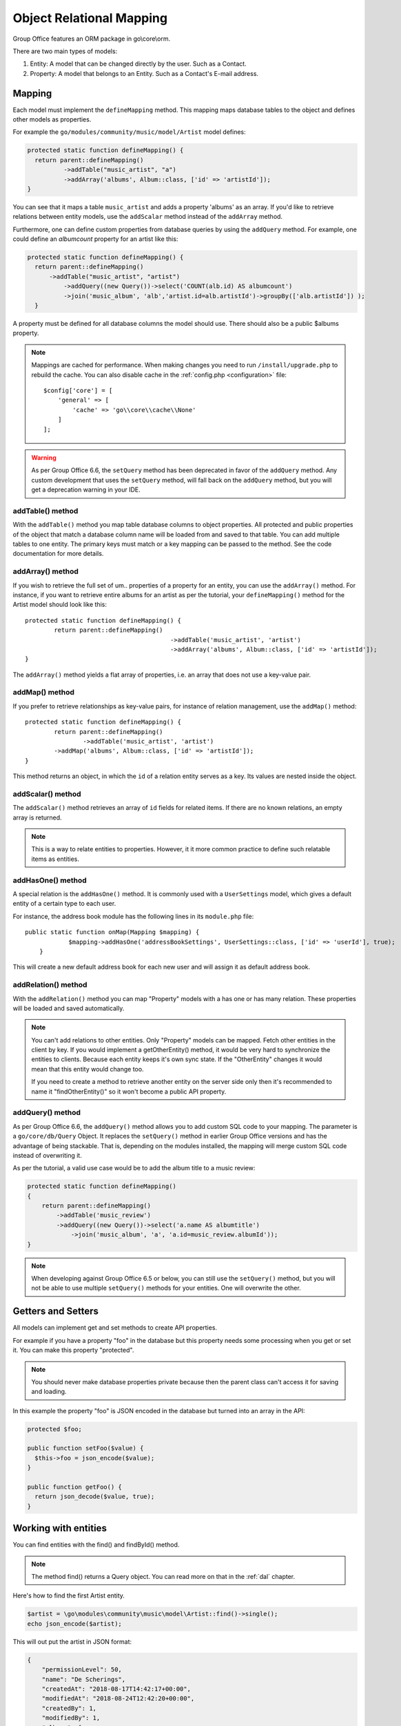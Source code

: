 .. _orm:

Object Relational Mapping
=========================

Group Office features an ORM package in go\\core\\orm.

There are two main types of models:

1. Entity: A model that can be changed directly by the user. Such as a Contact.
2. Property: A model that belongs to an Entity. Such as a Contact's E-mail address.


Mapping
-------

Each model must implement the ``defineMapping`` method. This mapping maps database
tables to the object and defines other models as properties.

For example the ``go/modules/community/music/model/Artist`` model defines:

.. code:: php

  protected static function defineMapping() {
    return parent::defineMapping()
            ->addTable("music_artist", "a")
            ->addArray('albums', Album::class, ['id' => 'artistId']);
  }

You can see that it maps a table ``music_artist`` and adds a property 'albums' as an array. If you'd like to retrieve
relations between entity models, use the ``addScalar`` method instead of the ``addArray`` method.

Furthermore, one can define custom properties from database queries by using the ``addQuery`` method. For example, one
could define an `albumcount` property for an artist like this:

.. code:: php

  protected static function defineMapping() {
    return parent::defineMapping()
        ->addTable("music_artist", "artist")
            ->addQuery((new Query())->select('COUNT(alb.id) AS albumcount')
            ->join('music_album', 'alb','artist.id=alb.artistId')->groupBy(['alb.artistId']) );
    }

A property must be defined for all database columns the model should use.
There should also be a public $albums property.

.. note:: Mappings are cached for performance. When making changes you need to 
   run ``/install/upgrade.php`` to rebuild the cache. You can also disable cache in the :ref:`config.php <configuration>` file::

        $config['core'] = [
            'general' => [
                'cache' => 'go\\core\\cache\\None'
            ]
        ];


.. warning:: As per Group Office 6.6, the ``setQuery`` method has been deprecated in favor of the ``addQuery`` method.
   Any custom development that uses the ``setQuery`` method, will fall back on the ``addQuery`` method, but you will
   get a deprecation warning in your IDE.

addTable() method
`````````````````
With the ``addTable()`` method you map table database columns to object properties.
All protected and public properties of the object that match a database column 
name will be loaded from and saved to that table. You can add multiple tables
to one entity. The primary keys must match or a key mapping can be passed to the
method. See the code documentation for more details.

addArray() method
`````````````````
If you wish to retrieve the full set of um.. properties of a property for an entity,
you can use the ``addArray()`` method. For instance, if you want to retrieve entire
albums for an artist as per the tutorial, your ``defineMapping()`` method for the Artist
model should look like this::

	protected static function defineMapping() {
		return parent::defineMapping()
						->addTable('music_artist', 'artist')
						->addArray('albums', Album::class, ['id' => 'artistId']);
	}

The ``addArray()`` method yields a flat array of properties, i.e. an array that does not use a
key-value pair.

addMap() method
```````````````

If you prefer to retrieve relationships as key-value pairs, for instance of relation management,
use the ``addMap()`` method::


	protected static function defineMapping() {
		return parent::defineMapping()
			->addTable('music_artist', 'artist')
	        ->addMap('albums', Album::class, ['id' => 'artistId']);
	}

This method returns an object, in which the ``id`` of a relation entity serves as a key. Its
values are nested inside the object.

addScalar() method
``````````````````
The ``addScalar()`` method retrieves an array of ``id`` fields for related items. If there are
no known relations, an empty array is returned.

.. note:: This is a way to relate entities to properties. However, it it more common practice
   to define such relatable items as entities.

addHasOne() method
``````````````````
A special relation is the ``addHasOne()`` method. It is commonly used with a ``UserSettings`` model,
which gives a default entity of a certain type to each user.

For instance, the address book module has the following lines in its ``module.php`` file::

    public static function onMap(Mapping $mapping) {
		$mapping->addHasOne('addressBookSettings', UserSettings::class, ['id' => 'userId'], true);
	}

This will create a new default address book for each new user and will assign it as default address book.

addRelation() method
````````````````````
With the ``addRelation()`` method you can map "Property" models with a has one or has many
relation. These properties will be loaded and saved automatically.

.. note:: You can't add relations to other entities. Only "Property" models can
   be mapped. Fetch other entities in the client by key. If you would implement a
   getOtherEntity() method, it would be very hard to synchronize the entities to
   clients. Because each entity keeps it's own sync state. If the "OtherEntity" 
   changes it would mean that this entity would change too.

   If you need to create a method to retrieve another entity on the server side
   only then it's recommended to name it "findOtherEntity()" so it won't become
   a public API property.

addQuery() method
`````````````````

As per Group Office 6.6, the ``addQuery()`` method allows you to add custom SQL code to your mapping. The parameter is a
``go/core/db/Query`` Object. It replaces the ``setQuery()`` method in earlier Group Office versions and has the
advantage of being stackable. That is, depending on the modules installed, the mapping will merge custom SQL code
instead of overwriting it.

As per the tutorial, a valid use case would be to add the album title to a music review:

.. code:: php

      protected static function defineMapping()
      {
          return parent::defineMapping()
              ->addTable('music_review')
              ->addQuery((new Query())->select('a.name AS albumtitle')
                  ->join('music_album', 'a', 'a.id=music_review.albumId'));
      }


.. note:: When developing against Group Office 6.5 or below, you can still use the ``setQuery()`` method, but you
   will not be able to use multiple ``setQuery()`` methods for your entities. One will overwrite the other.

Getters and Setters
-------------------

All models can implement get and set methods to create API properties.

For example if you have a property "foo" in the database but this property needs
some processing when you get or set it. You can make this property "protected".

.. note:: You should never make database properties private because then the 
   parent class can't access it for saving and loading.

In this example the property "foo" is JSON encoded in the database but turned
into an array in the API:

.. code:: php

   protected $foo;
   
   public function setFoo($value) {
     $this->foo = json_encode($value);
   }
   
   public function getFoo() {
     return json_decode($value, true);
   }


Working with entities
---------------------

You can find entities with the find() and findById() method.

.. note:: The method find() returns a Query object. You can read more on that in the :ref:`dal` chapter.

Here's how to find the first Artist entity.

.. code:: php

   $artist = \go\modules\community\music\model\Artist::find()->single();
   echo json_encode($artist);

This will out put the artist in JSON format:

.. code:: json

   {
       "permissionLevel": 50,
       "name": "De Scherings",
       "createdAt": "2018-08-17T14:42:17+00:00",
       "modifiedAt": "2018-08-24T12:42:20+00:00",
       "createdBy": 1,
       "modifiedBy": 1,
       "albums": [
           {
               "artistId": 3,
               "name": "Good times",
               "releaseDate": "2018-08-24T00:00:00+00:00",
               "genreId": 2
           }
       ],
       "photo": "a1a82b74532fcd822f0923cd84ab23533eb92d5f",
       "id": "3"
   }

Here's how to create a new one with an album:

.. code:: php

   $artist = new Artist();
   $artist->name = "The Doors";
   $artist->albums[] = (new Album())->setValues(['name' => 'The Doors', 'releaseDate' => new DateTime('1968-01-04'), 'genreId' => 2]);
   
   if(!$artist->save()) {
     echo "Save went wrong: ". var_export($artist->getValidationErrors(), true) . "\n";
   } else
   {
     echo "Artist saved!\n";
   }

Or you can use "setValues" this is what the JMAP API uses when it POSTS values in JSON:

.. code:: php

    $artist = (new Artist)
            ->setValues([
                'name' => 'The War On Drugs',
                'albums' => [
                    ['name' => 'Album 1', 'releaseDate' => new DateTime('2018-01-04'), 'genreId' => 2],
                    ['name' => 'Album 2', 'releaseDate' => new DateTime('2018-01-04'), 'genreId' => 2]
                ]
            ]);
    
    if(!$artist->save()) {
      echo "Save went wrong: ". var_export($artist->getValidationErrors(), true) . "\n";
    } else
    {
      echo "Artist saved!\n";
    }



Cascading delete
----------------

It's recommended to take advantage of the database foreign keys to cascade delete
relations. This is much faster then deleting relations in code.
It does however cause a problem in the JMAP sync protocol. Because these deletes
are not automatically registered as a change. You can use Entity::getType()->change()
and Entity::getType()->changes() for an example. See the address books's 
`Group <https://github.com/Intermesh/groupoffice/blob/master/www/go/modules/community/addressbook/model/Group.php>`_ 
entity for an example.

Relations with Active Record Models
------------------------------------

Since we are moving from the old ActiveRecord models to our modern JMAP ORM, chances are that at some point you
will need to create relations between entities and older ActiveRecord models.

There is no official support for such relations in GroupOffice, but there is a workaround. Consider the following
example: we have a module named planner, that depends on the `community/tasks` module `legacy/timeregistration2` and
the `legacy/projects` modules.

There is already a JMAP entity named `Task` and it has time registrations connected to it as per the old `pr2_hours`
table in the projects module. We need to aggregate these time registrations for each task. There are roughly three ways
to achieve this, a very bad way, a somewhat hackish, but slightly better way and another hackish way which may or may
not suit your use case.

The bad
```````

In the ``Modules.php`` class (see the :ref:`the server module tutorial <building-a-server-module>` for details), you can
write an event listener function like below:

.. code:: php

	// go\core\modules\community\tasks\Module.php

	public static function defineListeners()
	{
		Task::on(Task::EVENT_MAPPING,  static::class, 'onTaskMap');
	}
	public static function onTaskMap(Mapping $mapping)
	{
		$mapping->addQuery((new Query())->select('COALESCE(SUM(prh.duration), 0) AS timeBooked')->
		// etc..
	}

This may or may not work. In some cases, the use of ``addQuery`` is simply being blocked in case of an override. A poor
alternative would be to edit the ``defineMapping()`` method of the `Task` entity. This has two major disadvantages:

1. **Performance**: Whether you want to or not, you have an extra join and an expensive aggregate function as soon as you try to retrieve tasks. That is not desirable.
2. **Dependencies**: projects2 is an optional module. You will run into trouble as soon as the projects2 module is not installed

In short: just don't!

The ugly
````````

In your custom development module, add a relation, in our case a `HasOne` relation:

.. code:: php

	public static function defineListeners()
	{
		Task::on(Task::EVENT_MAPPING, static::class, 'onTaskMap');
	}
	public static function onTaskMap(Mapping $mapping)
	{
		$mapping->addHasOne('hours', ProjectHoursProperty::class, ['id' => 'task_id'], false);
	}

We also create a property model named ProjectHoursProperty.

.. code:: php

	class ProjectHoursProperty extends Property
	{
		public $task_id = null;
		public $timeBooked;
		protected static function defineMapping()
		{
			return parent::defineMapping()->addTable('pr2_hours', 'prh')->addQuery(
				(new Query())->select('COALESCE(SUM(prh.duration), 0) AS timeBooked')
				->groupBy(['prh.task_id'])
			);
		}

		public function getTimeBooked()
		{
			return $this->timeBooked;
		}

		public function internalSave()
		{
			return true; // but do nothing
		}
	}

As soon as the `hours` relation is requested, a sum of worked hours for the current tasks is retrieved from the old
ActiveRecord model.

.. note:: You may notice the `internalSave()` override. This is automatically called upon saving a task with hours. Since we do not wish to override anything, we just tell the model to do nothing.

Bonus: The good
```````````````

Since worked hours for tasks are being managed in the time registration module, the Task entity can be extended from
within the time registration module. If the time registration module is not enabled, the timeBooked property will
be irrelevant to the task and the extra query will not be added to the mapping.

.. code:: php

	/*
	 * modules\Timeregistration2\Timeregistration2Module.php
	 */
	class Timeregistration2Module extends \GO\Professional\Module
	{

		 // (...)

		public function defineListeners()
		{
		    Task::on(Property::EVENT_MAPPING, static::class, 'onTaskMap');
	    }

		public static function onTaskMap(Mapping $mapping)
		{
			$mapping->addQuery((new Query())
				->select('COALESCE(SUM(prh.duration) * 60, 0) AS timeBooked')
			    ->join('pr2_hours', 'prh', 'prh.task_id = task.id', 'left')
			    ->groupBy(['task.id'])
		    );
	    }

		// (...)
	}



Another bonus: scalars
``````````````````````

In theory, one can use a scalar relation to retrieve related ActiveRecord models for an entity:

.. code:: php

	public static function defineListeners()
	{
		Task::on(Task::EVENT_MAPPING, static::class, 'onTaskMap');
	}
	public static function onTaskMap(Mapping $mapping)
	{
		$mapping->addScalar('hours', 'pr2_hours, ['id' => 'task_id']);
	}

However, since scalar relations merely return identifier fields for said related models, the only possible use case for
using scalars to retrieve related ActiveRecord models is to check whether they exist. If you really want to use scalar
relations in this way, you may want to add the following code to your Entity model:

.. code:: php

	public function hasTimeRegistrations()
	{
		return count($this->hours) > 0;
	}

